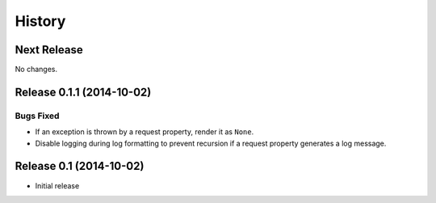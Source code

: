 *******
History
*******

Next Release
============

No changes.

Release 0.1.1 (2014-10-02)
==========================

Bugs Fixed
----------

- If an exception is thrown by a request property, render it as ``None``.

- Disable logging during log formatting to prevent recursion if a request
  property generates a log message.

Release 0.1 (2014-10-02)
========================

- Initial release
